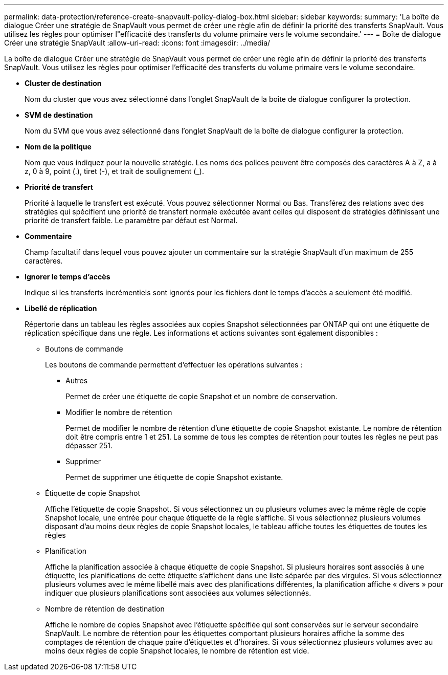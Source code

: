 ---
permalink: data-protection/reference-create-snapvault-policy-dialog-box.html 
sidebar: sidebar 
keywords:  
summary: 'La boîte de dialogue Créer une stratégie de SnapVault vous permet de créer une règle afin de définir la priorité des transferts SnapVault. Vous utilisez les règles pour optimiser l"efficacité des transferts du volume primaire vers le volume secondaire.' 
---
= Boîte de dialogue Créer une stratégie SnapVault
:allow-uri-read: 
:icons: font
:imagesdir: ../media/


[role="lead"]
La boîte de dialogue Créer une stratégie de SnapVault vous permet de créer une règle afin de définir la priorité des transferts SnapVault. Vous utilisez les règles pour optimiser l'efficacité des transferts du volume primaire vers le volume secondaire.

* *Cluster de destination*
+
Nom du cluster que vous avez sélectionné dans l'onglet SnapVault de la boîte de dialogue configurer la protection.

* *SVM de destination*
+
Nom du SVM que vous avez sélectionné dans l'onglet SnapVault de la boîte de dialogue configurer la protection.

* *Nom de la politique*
+
Nom que vous indiquez pour la nouvelle stratégie. Les noms des polices peuvent être composés des caractères A à Z, a à z, 0 à 9, point (.), tiret (-), et trait de soulignement (_).

* *Priorité de transfert*
+
Priorité à laquelle le transfert est exécuté. Vous pouvez sélectionner Normal ou Bas. Transférez des relations avec des stratégies qui spécifient une priorité de transfert normale exécutée avant celles qui disposent de stratégies définissant une priorité de transfert faible. Le paramètre par défaut est Normal.

* *Commentaire*
+
Champ facultatif dans lequel vous pouvez ajouter un commentaire sur la stratégie SnapVault d'un maximum de 255 caractères.

* *Ignorer le temps d'accès*
+
Indique si les transferts incrémentiels sont ignorés pour les fichiers dont le temps d'accès a seulement été modifié.

* *Libellé de réplication*
+
Répertorie dans un tableau les règles associées aux copies Snapshot sélectionnées par ONTAP qui ont une étiquette de réplication spécifique dans une règle. Les informations et actions suivantes sont également disponibles :

+
** Boutons de commande
+
Les boutons de commande permettent d'effectuer les opérations suivantes :

+
*** Autres
+
Permet de créer une étiquette de copie Snapshot et un nombre de conservation.

*** Modifier le nombre de rétention
+
Permet de modifier le nombre de rétention d'une étiquette de copie Snapshot existante. Le nombre de rétention doit être compris entre 1 et 251. La somme de tous les comptes de rétention pour toutes les règles ne peut pas dépasser 251.

*** Supprimer
+
Permet de supprimer une étiquette de copie Snapshot existante.



** Étiquette de copie Snapshot
+
Affiche l'étiquette de copie Snapshot. Si vous sélectionnez un ou plusieurs volumes avec la même règle de copie Snapshot locale, une entrée pour chaque étiquette de la règle s'affiche. Si vous sélectionnez plusieurs volumes disposant d'au moins deux règles de copie Snapshot locales, le tableau affiche toutes les étiquettes de toutes les règles

** Planification
+
Affiche la planification associée à chaque étiquette de copie Snapshot. Si plusieurs horaires sont associés à une étiquette, les planifications de cette étiquette s'affichent dans une liste séparée par des virgules. Si vous sélectionnez plusieurs volumes avec le même libellé mais avec des planifications différentes, la planification affiche « divers » pour indiquer que plusieurs planifications sont associées aux volumes sélectionnés.

** Nombre de rétention de destination
+
Affiche le nombre de copies Snapshot avec l'étiquette spécifiée qui sont conservées sur le serveur secondaire SnapVault. Le nombre de rétention pour les étiquettes comportant plusieurs horaires affiche la somme des comptages de rétention de chaque paire d'étiquettes et d'horaires. Si vous sélectionnez plusieurs volumes avec au moins deux règles de copie Snapshot locales, le nombre de rétention est vide.




